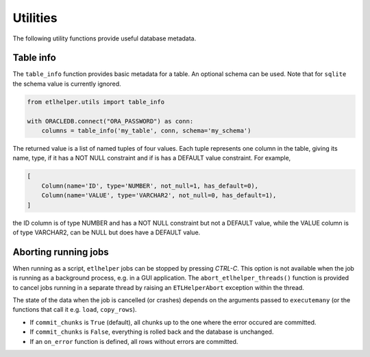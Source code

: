 .. _utilities:

Utilities
=========


The following utility functions provide useful database metadata.

Table info
^^^^^^^^^^

The ``table_info`` function provides basic metadata for a table. An
optional schema can be used. Note that for ``sqlite`` the schema value
is currently ignored.

.. code:: python

   from etlhelper.utils import table_info

   with ORACLEDB.connect("ORA_PASSWORD") as conn:
       columns = table_info('my_table', conn, schema='my_schema')

The returned value is a list of named tuples of four values. Each tuple
represents one column in the table, giving its name, type, if it has a
NOT NULL constraint and if is has a DEFAULT value constraint. For
example,

.. code:: python

   [
       Column(name='ID', type='NUMBER', not_null=1, has_default=0),
       Column(name='VALUE', type='VARCHAR2', not_null=0, has_default=1),
   ]

the ID column is of type NUMBER and has a NOT NULL constraint but not a
DEFAULT value, while the VALUE column is of type VARCHAR2, can be NULL
but does have a DEFAULT value.


Aborting running jobs
^^^^^^^^^^^^^^^^^^^^^

When running as a script, ``etlhelper`` jobs can be stopped by pressing
*CTRL-C*. This option is not available when the job is running as a
background process, e.g. in a GUI application. The
``abort_etlhelper_threads()`` function is provided to cancel jobs
running in a separate thread by raising an ``ETLHelperAbort`` exception
within the thread.

The state of the data when the job is cancelled (or crashes) depends on
the arguments passed to ``executemany`` (or the functions that call it
e.g. ``load``, ``copy_rows``).

-  If ``commit_chunks`` is ``True`` (default), all chunks up to the one
   where the error occured are committed.
-  If ``commit_chunks`` is ``False``, everything is rolled back and the
   database is unchanged.
-  If an ``on_error`` function is defined, all rows without errors are
   committed.